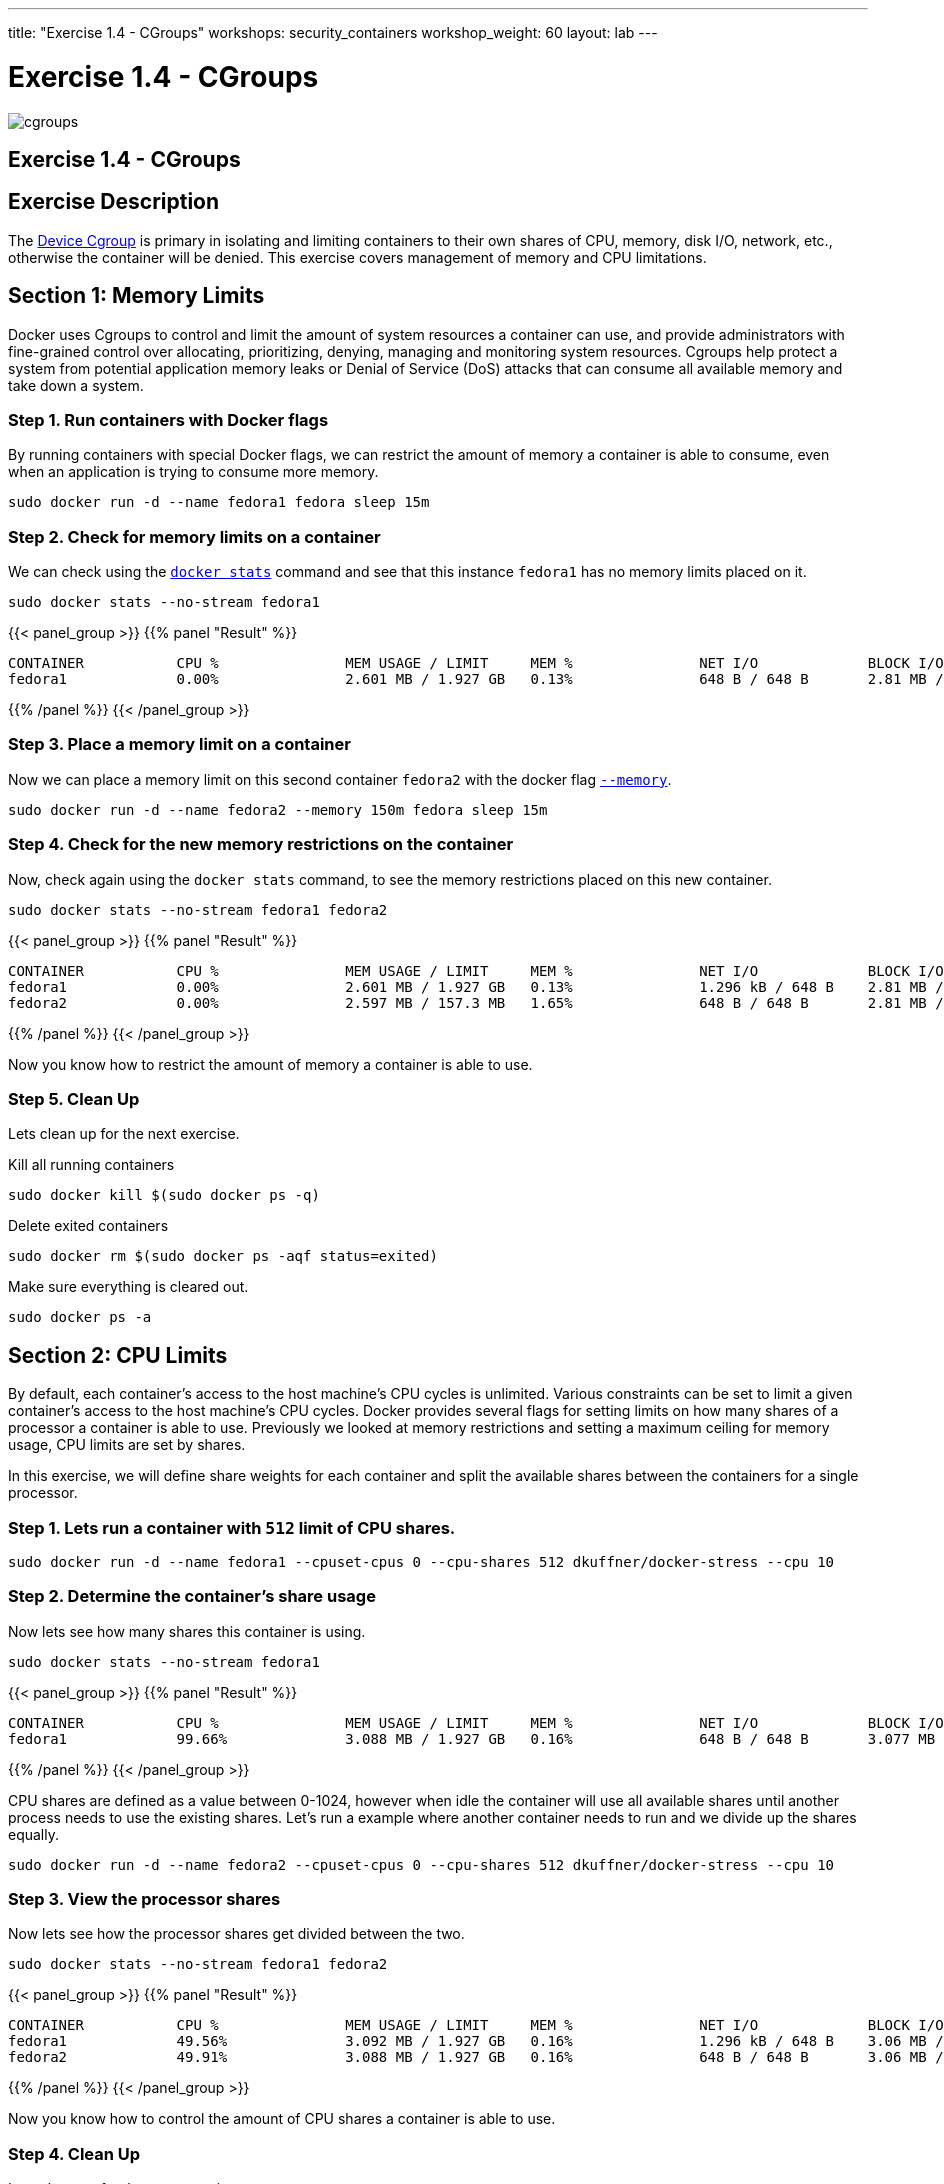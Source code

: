 ---
title: "Exercise 1.4 - CGroups"
workshops: security_containers
workshop_weight: 60
layout: lab
---

:icons: font
:imagesdir: /workshops/security_containers/images

= Exercise 1.4 - CGroups

image::cgroups.png[]

== Exercise 1.4 - CGroups

== Exercise Description

The https://access.redhat.com/documentation/en-US/Red_Hat_Enterprise_Linux/6/html/Resource_Management_Guide/ch01.html[Device Cgroup] is primary in isolating and limiting containers to their own shares of CPU, memory, disk I/O, network, etc., otherwise the container will be denied. This exercise covers management of memory and CPU limitations.

== Section 1: Memory Limits

Docker uses Cgroups to control and limit the amount of system resources a container can use, and provide administrators with fine-grained control over allocating, prioritizing, denying, managing and monitoring system resources. Cgroups help protect a system from potential application memory leaks or Denial of Service (DoS) attacks that can consume all available memory and take down a system.

=== Step 1. Run containers with Docker flags

By running containers with special Docker flags, we can restrict the amount of memory a container is able to consume, even when an application is trying to consume more memory.


[source, bash]
----
sudo docker run -d --name fedora1 fedora sleep 15m
----

=== Step 2. Check for memory limits on a container

We can check using the `https://docs.docker.com/engine/reference/commandline/stats/#description[docker stats]` command and see that this instance `fedora1` has no memory limits placed on it.


[source, bash]
----
sudo docker stats --no-stream fedora1
----

{{< panel_group >}}
{{% panel "Result" %}}

[source, bash]
----
CONTAINER           CPU %               MEM USAGE / LIMIT     MEM %               NET I/O             BLOCK I/O
fedora1             0.00%               2.601 MB / 1.927 GB   0.13%               648 B / 648 B       2.81 MB / 0 B
----

{{% /panel %}}
{{< /panel_group >}}

=== Step 3. Place a memory limit on a container

Now we can place a memory limit on this second container `fedora2` with the docker flag `https://docs.docker.com/engine/admin/resource_constraints/[--memory]`.

[source, bash]
----
sudo docker run -d --name fedora2 --memory 150m fedora sleep 15m
----

=== Step 4. Check for the new memory restrictions on the container

Now, check again using the `docker stats` command, to see the memory restrictions placed on this new container.

[source, bash]
----
sudo docker stats --no-stream fedora1 fedora2
----

{{< panel_group >}}
{{% panel "Result" %}}

[source, bash]
----
CONTAINER           CPU %               MEM USAGE / LIMIT     MEM %               NET I/O             BLOCK I/O
fedora1             0.00%               2.601 MB / 1.927 GB   0.13%               1.296 kB / 648 B    2.81 MB / 0 B
fedora2             0.00%               2.597 MB / 157.3 MB   1.65%               648 B / 648 B       2.81 MB / 0 B
----

{{% /panel %}}
{{< /panel_group >}}



Now you know how to restrict the amount of memory a container is able to use.

=== Step 5. Clean Up

Lets clean up for the next exercise.

Kill all running containers
[source, bash]
----
sudo docker kill $(sudo docker ps -q)
----

Delete exited containers
[source, bash]
----
sudo docker rm $(sudo docker ps -aqf status=exited)
----

Make sure everything is cleared out.
[source, bash]
----
sudo docker ps -a
----


== Section 2: CPU Limits

By default, each container’s access to the host machine’s CPU cycles is unlimited. Various constraints can be set to limit a given
container’s access to the host machine’s CPU cycles. Docker provides several flags for setting limits on how many shares of a processor a container is able to use. Previously we looked at memory restrictions and setting a maximum ceiling for memory usage, CPU limits are set by shares.

In this exercise, we will define share weights for each container and split the available shares between the containers for a single processor.

=== Step 1. Lets run a container with `512` limit of CPU shares.

[source, bash]
----
sudo docker run -d --name fedora1 --cpuset-cpus 0 --cpu-shares 512 dkuffner/docker-stress --cpu 10
----

=== Step 2. Determine the container's share usage

Now lets see how many shares this container is using.

[source, bash]
----
sudo docker stats --no-stream fedora1
----



{{< panel_group >}}
{{% panel "Result" %}}

[source, bash]
----
CONTAINER           CPU %               MEM USAGE / LIMIT     MEM %               NET I/O             BLOCK I/O
fedora1             99.66%              3.088 MB / 1.927 GB   0.16%               648 B / 648 B       3.077 MB / 0 B
----

{{% /panel %}}
{{< /panel_group >}}


CPU shares are defined as a value between 0-1024, however when idle the container will use all available shares until another process needs to use the existing shares. Let's run a example where another container needs to run and we divide up the shares equally.

[source, bash]
----
sudo docker run -d --name fedora2 --cpuset-cpus 0 --cpu-shares 512 dkuffner/docker-stress --cpu 10
----

=== Step 3. View the processor shares

Now lets see how the processor shares get divided between the two.

[source, bash]
----
sudo docker stats --no-stream fedora1 fedora2
----


{{< panel_group >}}
{{% panel "Result" %}}

[source, bash]
----
CONTAINER           CPU %               MEM USAGE / LIMIT     MEM %               NET I/O             BLOCK I/O
fedora1             49.56%              3.092 MB / 1.927 GB   0.16%               1.296 kB / 648 B    3.06 MB / 0 B
fedora2             49.91%              3.088 MB / 1.927 GB   0.16%               648 B / 648 B       3.06 MB / 0 B
----

{{% /panel %}}
{{< /panel_group >}}




Now you know how to control the amount of CPU shares a container is able to use.

=== Step 4. Clean Up

Lets clean up for the next exercise.

Kill all running containers
[source, bash]
----
sudo docker kill $(sudo docker ps -q)
----

Delete exited containers
[source, bash]
----
sudo docker rm $(sudo docker ps -aqf status=exited)
----

Make sure everything is cleared out.
[source, bash]
----
sudo docker ps -a
----
{{< importPartial "footer/footer.html" >}}
